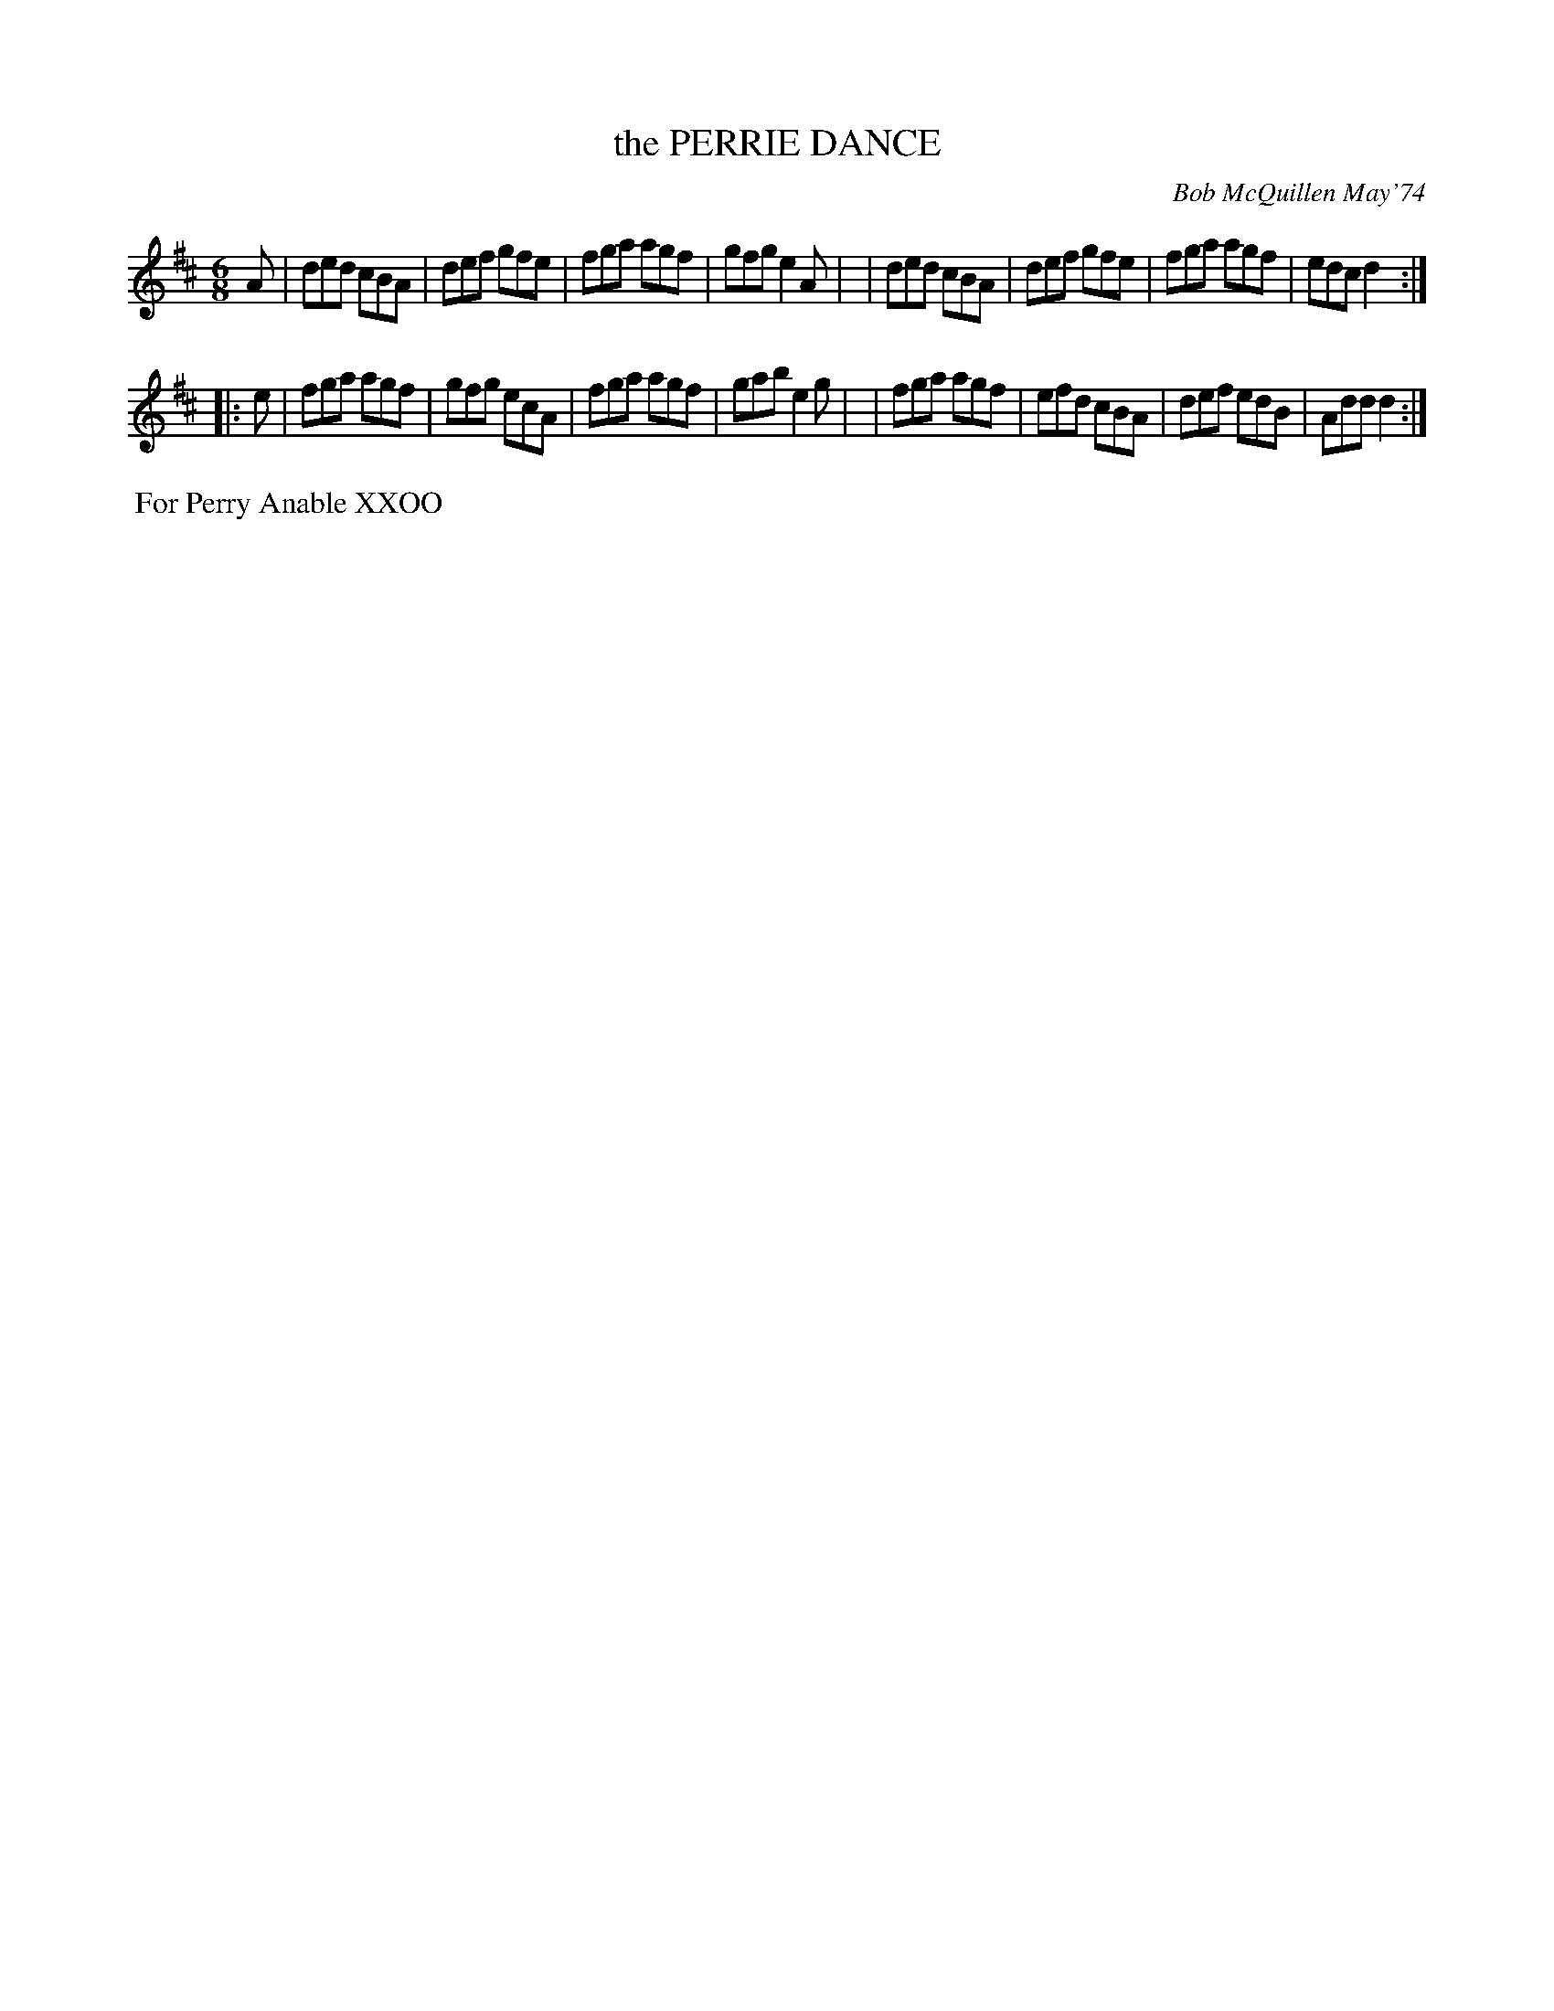 X: 02100
T: the PERRIE DANCE
C: Bob McQuillen May'74
B: Bob's Note Book 1&2 #100
%R: jig
Z: 2019 John Chambers <jc:trillian.mit.edu>
M: 6/8
L: 1/8
K: D
A \
| ded cBA | def gfe | fga agf | gfg e2A |\
| ded cBA | def gfe | fga agf | edc d2 :|
|: e \
| fga agf | gfg ecA | fga agf | gab e2g |\
| fga agf | efd cBA | def edB | Add d2 :|
%%begintext align
%% For Perry Anable XXOO
%%endtext
